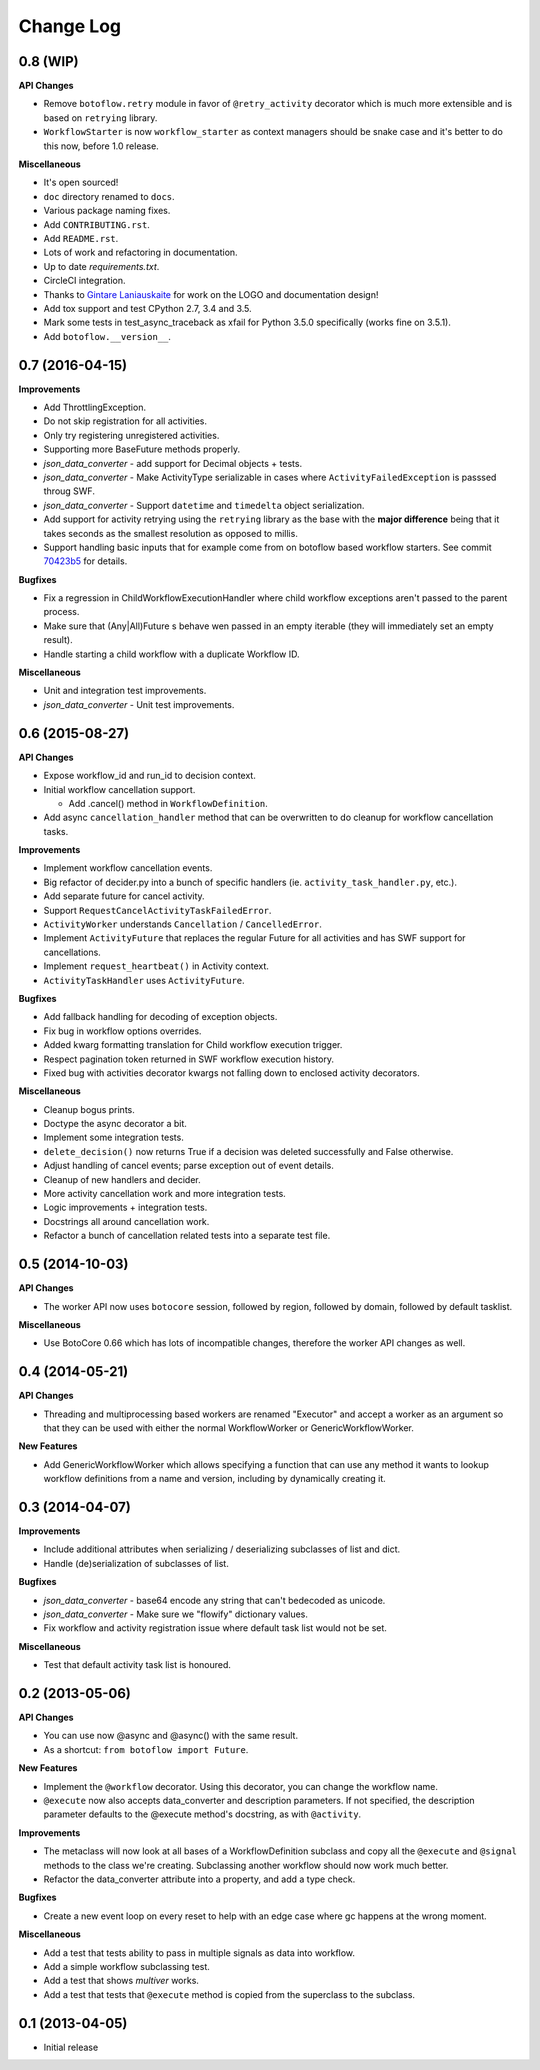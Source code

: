 Change Log
==========

0.8 (WIP)
---------

**API Changes**

* Remove ``botoflow.retry`` module in favor of ``@retry_activity``
  decorator which is much more extensible and is based on ``retrying``
  library.
* ``WorkflowStarter`` is now ``workflow_starter`` as context managers
  should be snake case and it's better to do this now, before 1.0
  release.
  
**Miscellaneous**

* It's open sourced!
* ``doc`` directory renamed to ``docs``.
* Various package naming fixes.
* Add ``CONTRIBUTING.rst``.
* Add ``README.rst``.
* Lots of work and refactoring in documentation.
* Up to date `requirements.txt`.
* CircleCI integration.
* Thanks to `Gintare Laniauskaite <http://github.com/myselfher>`_ for
  work on the LOGO and documentation design!
* Add tox support and test CPython 2.7, 3.4 and 3.5.
* Mark some tests in test_async_traceback as xfail for Python 3.5.0
  specifically (works fine on 3.5.1).
* Add ``botoflow.__version__``.


0.7 (2016-04-15)
----------------

**Improvements**

* Add ThrottlingException.
* Do not skip registration for all activities.
* Only try registering unregistered activities.
* Supporting more BaseFuture methods properly.
* *json_data_converter* - add support for Decimal objects + tests.
* *json_data_converter* - Make ActivityType serializable in cases
  where ``ActivityFailedException`` is passsed throug SWF.
* *json_data_converter* - Support ``datetime`` and ``timedelta``
  object serialization.
* Add support for activity retrying using the ``retrying`` library as
  the base with the **major difference** being that it takes seconds
  as the smallest resolution as opposed to millis.
* Support handling basic inputs that for example come from on botoflow
  based workflow starters. See commit `70423b5`_ for details.
  
**Bugfixes**

* Fix a regression in ChildWorkflowExecutionHandler where child
  workflow exceptions aren't passed to the parent process.
* Make sure that (Any|All)Future s behave wen passed in an empty
  iterable (they will immediately set an empty result).
* Handle starting a child workflow with a duplicate Workflow ID.
  
**Miscellaneous**

* Unit and integration test improvements.
* *json_data_converter* - Unit test improvements.


0.6 (2015-08-27)
----------------

**API Changes**

* Expose workflow_id and run_id to decision context.
* Initial workflow cancellation support.

  * Add .cancel() method in ``WorkflowDefinition``.

* Add async ``cancellation_handler`` method that can be overwritten to
  do cleanup for workflow cancellation tasks.

**Improvements**

* Implement workflow cancellation events.
* Big refactor of decider.py into a bunch of specific handlers
  (ie. ``activity_task_handler.py``, etc.).
* Add separate future for cancel activity.
* Support ``RequestCancelActivityTaskFailedError``.
* ``ActivityWorker`` understands ``Cancellation`` / ``CancelledError``.
* Implement ``ActivityFuture`` that replaces the regular Future for
  all activities and has SWF support for cancellations.
* Implement ``request_heartbeat()`` in Activity context.
* ``ActivityTaskHandler`` uses ``ActivityFuture``.

**Bugfixes**

* Add fallback handling for decoding of exception objects.
* Fix bug in workflow options overrides.
* Added kwarg formatting translation for Child workflow execution
  trigger.
* Respect pagination token returned in SWF workflow execution history.
* Fixed bug with activities decorator kwargs not falling down to
  enclosed activity decorators.

**Miscellaneous**

* Cleanup bogus prints.
* Doctype the async decorator a bit.
* Implement some integration tests.
* ``delete_decision()`` now returns True if a decision was deleted
  successfully and False otherwise.
* Adjust handling of cancel events; parse exception out of event details.
* Cleanup of new handlers and decider.
* More activity cancellation work and more integration tests.
* Logic improvements + integration tests.
* Docstrings all around cancellation work.
* Refactor a bunch of cancellation related tests into a separate test file.

  
0.5 (2014-10-03)
----------------

**API Changes**

* The worker API now uses ``botocore`` session, followed by region,
  followed by domain, followed by default tasklist.

**Miscellaneous**

* Use BotoCore 0.66 which has lots of incompatible changes, therefore
  the worker API changes as well.

  
0.4 (2014-05-21)
----------------

**API Changes**

* Threading and multiprocessing based workers are renamed "Executor" and
  accept a worker as an argument so that they can be used with either
  the normal WorkflowWorker or GenericWorkflowWorker.

**New Features**

* Add GenericWorkflowWorker which allows specifying a function that
  can use any method it wants to lookup workflow definitions from a
  name and version, including by dynamically creating it.

  
0.3 (2014-04-07)
----------------

**Improvements**

* Include additional attributes when serializing / deserializing
  subclasses of list and dict.
* Handle (de)serialization of subclasses of list.

**Bugfixes**

* *json_data_converter* - base64 encode any string that can't bedecoded as unicode.
* *json_data_converter* - Make sure we "flowify" dictionary values.
* Fix workflow and activity registration issue where default task list
  would not be set.

**Miscellaneous**

* Test that default activity task list is honoured.

  
0.2 (2013-05-06)
----------------

**API Changes**

* You can use now @async and @async() with the same result.
* As a shortcut: ``from botoflow import Future``.

**New Features**

* Implement the ``@workflow`` decorator. Using this decorator, you can
  change the workflow name.
* ``@execute`` now also accepts data_converter and description
  parameters. If not specified, the description parameter defaults to
  the @execute method's docstring, as with ``@activity``.

**Improvements**

* The metaclass will now look at all bases of a WorkflowDefinition
  subclass and copy all the ``@execute`` and ``@signal`` methods to
  the class we're creating. Subclassing another workflow should now
  work much better.
* Refactor the data_converter attribute into a property, and add a
  type check.
  
**Bugfixes**

* Create a new event loop on every reset to help with an edge case
  where gc happens at the wrong moment.

**Miscellaneous**

* Add a test that tests ability to pass in multiple signals as data
  into workflow.
* Add a simple workflow subclassing test.
* Add a test that shows *multiver* works.
* Add a test that tests that ``@execute`` method is copied from the
  superclass to the subclass.

  
0.1 (2013-04-05)
----------------

* Initial release

.. _70423b5: https://github.com/boto/botoflow/commit/70423b50532d36082d9d9e6af1b74fc7679bb2f1

